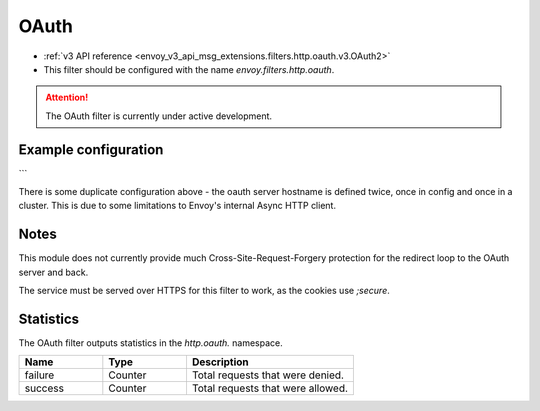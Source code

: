 
.. _config_http_filters_oauth:

OAuth
=====

* :ref:`v3 API reference <envoy_v3_api_msg_extensions.filters.http.oauth.v3.OAuth2>`
* This filter should be configured with the name *envoy.filters.http.oauth*.

.. attention::

  The OAuth filter is currently under active development.

Example configuration
---------------------

.. code-block:: yaml
   http_filters:
   - name: oauth2
     config:
       credentials:
         client_id: a
         client_secret: b
         token_secret: c
       secrets_cluster: local_sds
       cluster: auth
       hostname: auth.example.com
   - name: envoy.router

  clusters:
  - name: service
    ...
  - name: auth
    connect_timeout: 5s
    type: LOGICAL_DNS
    lb_policy: ROUND_ROBIN
    hosts: [{ socket_address: { address: auth.example.com, port_value: 443 }}]
    tls_context: { sni: auth.example.com }

```

There is some duplicate configuration above - the oauth server hostname is defined twice, once in config and once in
a cluster. This is due to some limitations to Envoy's internal Async HTTP client.

Notes
-----

This module does not currently provide much Cross-Site-Request-Forgery protection for the redirect loop
to the OAuth server and back.

The service must be served over HTTPS for this filter to work, as the cookies use `;secure`.

Statistics
----------

The OAuth filter outputs statistics in the *http.oauth.* namespace.

.. csv-table::
  :header: Name, Type, Description
  :widths: 1, 1, 2

  failure, Counter, Total requests that were denied.
  success, Counter, Total requests that were allowed.
